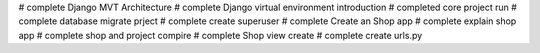 # complete Django MVT Architecture
# complete Django virtual environment introduction
# completed core project run
# complete database migrate prject
# complete create superuser
# complete Create an Shop app
# complete explain shop app
# complete shop and  project compire
# complete Shop view create 
# complete create urls.py